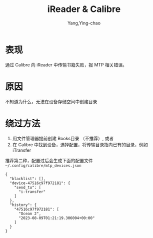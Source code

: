 :PROPERTIES:
:ID:       acdf9901-c18d-4ec9-ac6e-1b21109df562
:END:
#+TITLE: iReader & Calibre
#+AUTHOR: Yang,Ying-chao
#+EMAIL:  yang.yingchao@qq.com
#+OPTIONS:  ^:nil _:nil H:7 num:t toc:2 \n:nil ::t |:t -:t f:t *:t tex:t d:(HIDE) tags:not-in-toc
#+STARTUP:  align nodlcheck oddeven lognotestate
#+SEQ_TODO: TODO(t) INPROGRESS(i) WAITING(w@) | DONE(d) CANCELED(c@)
#+TAGS:     noexport(n)
#+LANGUAGE: en
#+EXCLUDE_TAGS: noexport
#+FILETAGS: :calibre:mtp:


* 表现
:PROPERTIES:
:CUSTOM_ID: h:57f79f38-e207-4293-a147-b02bfdf82069
:END:
通过 Calibre 向 iReader 中传输书籍失败，报 MTP 相关错误。

* 原因
:PROPERTIES:
:CUSTOM_ID: h:9678f102-5772-4b3e-941f-438745e83994
:END:
不知道为什么，无法在设备存储空间中创建目录

* 绕过方法
:PROPERTIES:
:CUSTOM_ID: h:827d4da8-a906-4237-8c61-90b1b020c9df
:END:
1. 用文件管理器提前创建 Books目录 （不推荐）, 或者
2. 在 Calibre 中找到设备，选择配置，将传输目录指向已有的目录，例如 iTransfer

推荐第二种，配置过后会生成下面的配置文件 =~/.config/calibre/mtp_devices.json=

#+BEGIN_SRC json-ts -r
  {
    "blacklist": [],
    "device-47516c97f972181": {
      "send_to": [
        "i-transfer"
      ]
    },
    "history": {
      "47516c97f972181": [
        "Ocean 2",
        "2023-08-09T01:21:19.306004+00:00"
      ]
    }
  }
#+END_SRC
